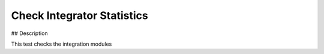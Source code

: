 Check Integrator Statistics
#################################################################

## Description

This test checks the integration modules

